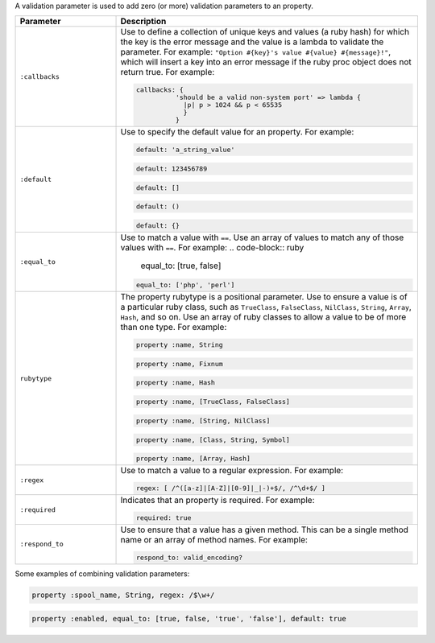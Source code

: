 .. The contents of this file may be included in multiple topics (using the includes directive).
.. The contents of this file should be modified in a way that preserves its ability to appear in multiple topics.


A validation parameter is used to add zero (or more) validation parameters to an property.

.. list-table::
   :widths: 150 450
   :header-rows: 1

   * - Parameter
     - Description
   * - ``:callbacks``
     - Use to define a collection of unique keys and values (a ruby hash) for which the key is the error message and the value is a lambda to validate the parameter. For example: ``"Option #{key}'s value #{value} #{message}!"``, which will insert a key into an error message if the ruby proc object does not return true. For example:

       .. code-block:: ruby
       
          callbacks: {
		    'should be a valid non-system port' => lambda { 
		      |p| p > 1024 && p < 65535 
		      }
		    }

   * - ``:default``
     - Use to specify the default value for an property. For example:

       .. code-block:: ruby
       
          default: 'a_string_value'
       
       .. code-block:: ruby
       
          default: 123456789
       
       .. code-block:: ruby
       
          default: []
       
       .. code-block:: ruby
       
          default: ()
       
       .. code-block:: ruby
       
          default: {}
   * - ``:equal_to``
     - Use to match a value with ``==``. Use an array of values to match any of those values with ``==``. For example:
       .. code-block:: ruby

          equal_to: [true, false]

       .. code-block:: ruby
          
          equal_to: ['php', 'perl']

   * - ``rubytype``
     - The property rubytype is a positional parameter. Use to ensure a value is of a particular ruby class, such as ``TrueClass``, ``FalseClass``, ``NilClass``, ``String``, ``Array``, ``Hash``, and so on. Use an array of ruby classes to allow a value to be of more than one type. For example:

       .. code-block:: ruby
       
          property :name, String
       
       .. code-block:: ruby
       
          property :name, Fixnum
       
       .. code-block:: ruby
       
          property :name, Hash
       
       .. code-block:: ruby
       
          property :name, [TrueClass, FalseClass]
       
       .. code-block:: ruby
       
          property :name, [String, NilClass]
       
       .. code-block:: ruby
       
          property :name, [Class, String, Symbol]
       
       .. code-block:: ruby
       
          property :name, [Array, Hash]
   * - ``:regex``
     - Use to match a value to a regular expression. For example:

       .. code-block:: ruby
       
          regex: [ /^([a-z]|[A-Z]|[0-9]|_|-)+$/, /^\d+$/ ]
   * - ``:required``
     - Indicates that an property is required. For example:

       .. code-block:: ruby
       
          required: true
   * - ``:respond_to``
     - Use to ensure that a value has a given method. This can be a single method name or an array of method names. For example:

       .. code-block:: ruby
       
          respond_to: valid_encoding?

Some examples of combining validation parameters:

.. code-block:: ruby

   property :spool_name, String, regex: /$\w+/

.. code-block:: ruby

   property :enabled, equal_to: [true, false, 'true', 'false'], default: true
